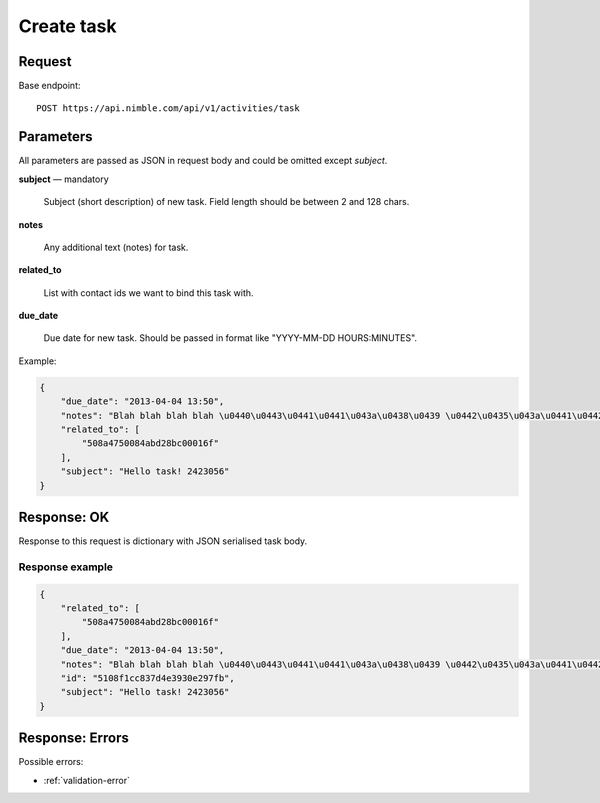 ===================
Create task
===================

Request
-------
Base endpoint::

    POST https://api.nimble.com/api/v1/activities/task

Parameters
----------

All parameters are passed as JSON in request body and could be omitted except `subject`.

**subject** — mandatory

  Subject (short description) of new task. Field length should be between 2 and 128 chars.

**notes**

  Any additional text (notes) for task. 

**related_to**

  List with contact ids we want to bind this task with. 

**due_date**

  Due date for new task. Should be passed in format like "YYYY-MM-DD HOURS:MINUTES". 

Example:

.. code-block:: javascript

    {
        "due_date": "2013-04-04 13:50",
        "notes": "Blah blah blah blah \u0440\u0443\u0441\u0441\u043a\u0438\u0439 \u0442\u0435\u043a\u0441\u0442 8168949",
        "related_to": [
            "508a4750084abd28bc00016f"
        ],
        "subject": "Hello task! 2423056"
    }

Response: OK
------------

Response to this request is dictionary with JSON serialised task body.

Response example
~~~~~~~~~~~~~~~~~

.. code-block:: javascript

    {
        "related_to": [
            "508a4750084abd28bc00016f"
        ],
        "due_date": "2013-04-04 13:50",
        "notes": "Blah blah blah blah \u0440\u0443\u0441\u0441\u043a\u0438\u0439 \u0442\u0435\u043a\u0441\u0442 8168949",
        "id": "5108f1cc837d4e3930e297fb",
        "subject": "Hello task! 2423056"
    }


Response: Errors
----------------
Possible errors:

* :ref:`validation-error`
